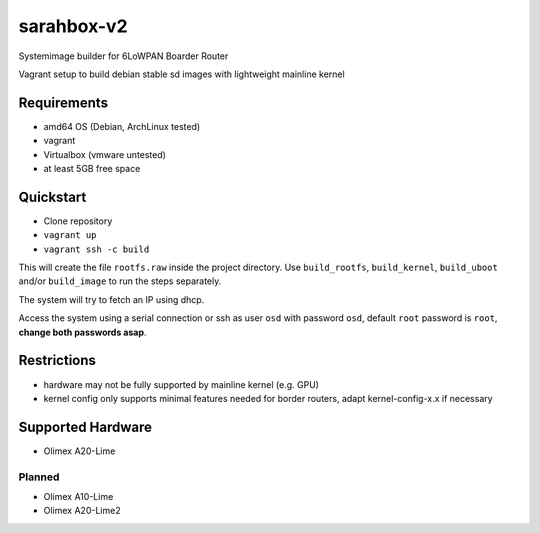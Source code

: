 sarahbox-v2
===========

Systemimage builder for 6LoWPAN Boarder Router

Vagrant setup to build debian stable sd images with lightweight mainline
kernel

Requirements
------------

- amd64 OS (Debian, ArchLinux tested)
- vagrant
- Virtualbox (vmware untested)
- at least 5GB free space

Quickstart
----------

- Clone repository
- ``vagrant up``
- ``vagrant ssh -c build``

This will create the file ``rootfs.raw`` inside the project directory. Use ``build_rootfs``, ``build_kernel``, ``build_uboot`` and/or ``build_image`` to run the steps separately.

The system will try to fetch an IP using dhcp.

Access the system using a serial connection or ssh as user ``osd`` with password ``osd``,
default ``root`` password is ``root``, **change both passwords asap**.

Restrictions
------------

-  hardware may not be fully supported by mainline kernel (e.g. GPU)
-  kernel config only supports minimal features needed for border
   routers, adapt kernel-config-x.x if necessary

Supported Hardware
------------------

-  Olimex A20-Lime

Planned
~~~~~~~

-  Olimex A10-Lime
-  Olimex A20-Lime2
